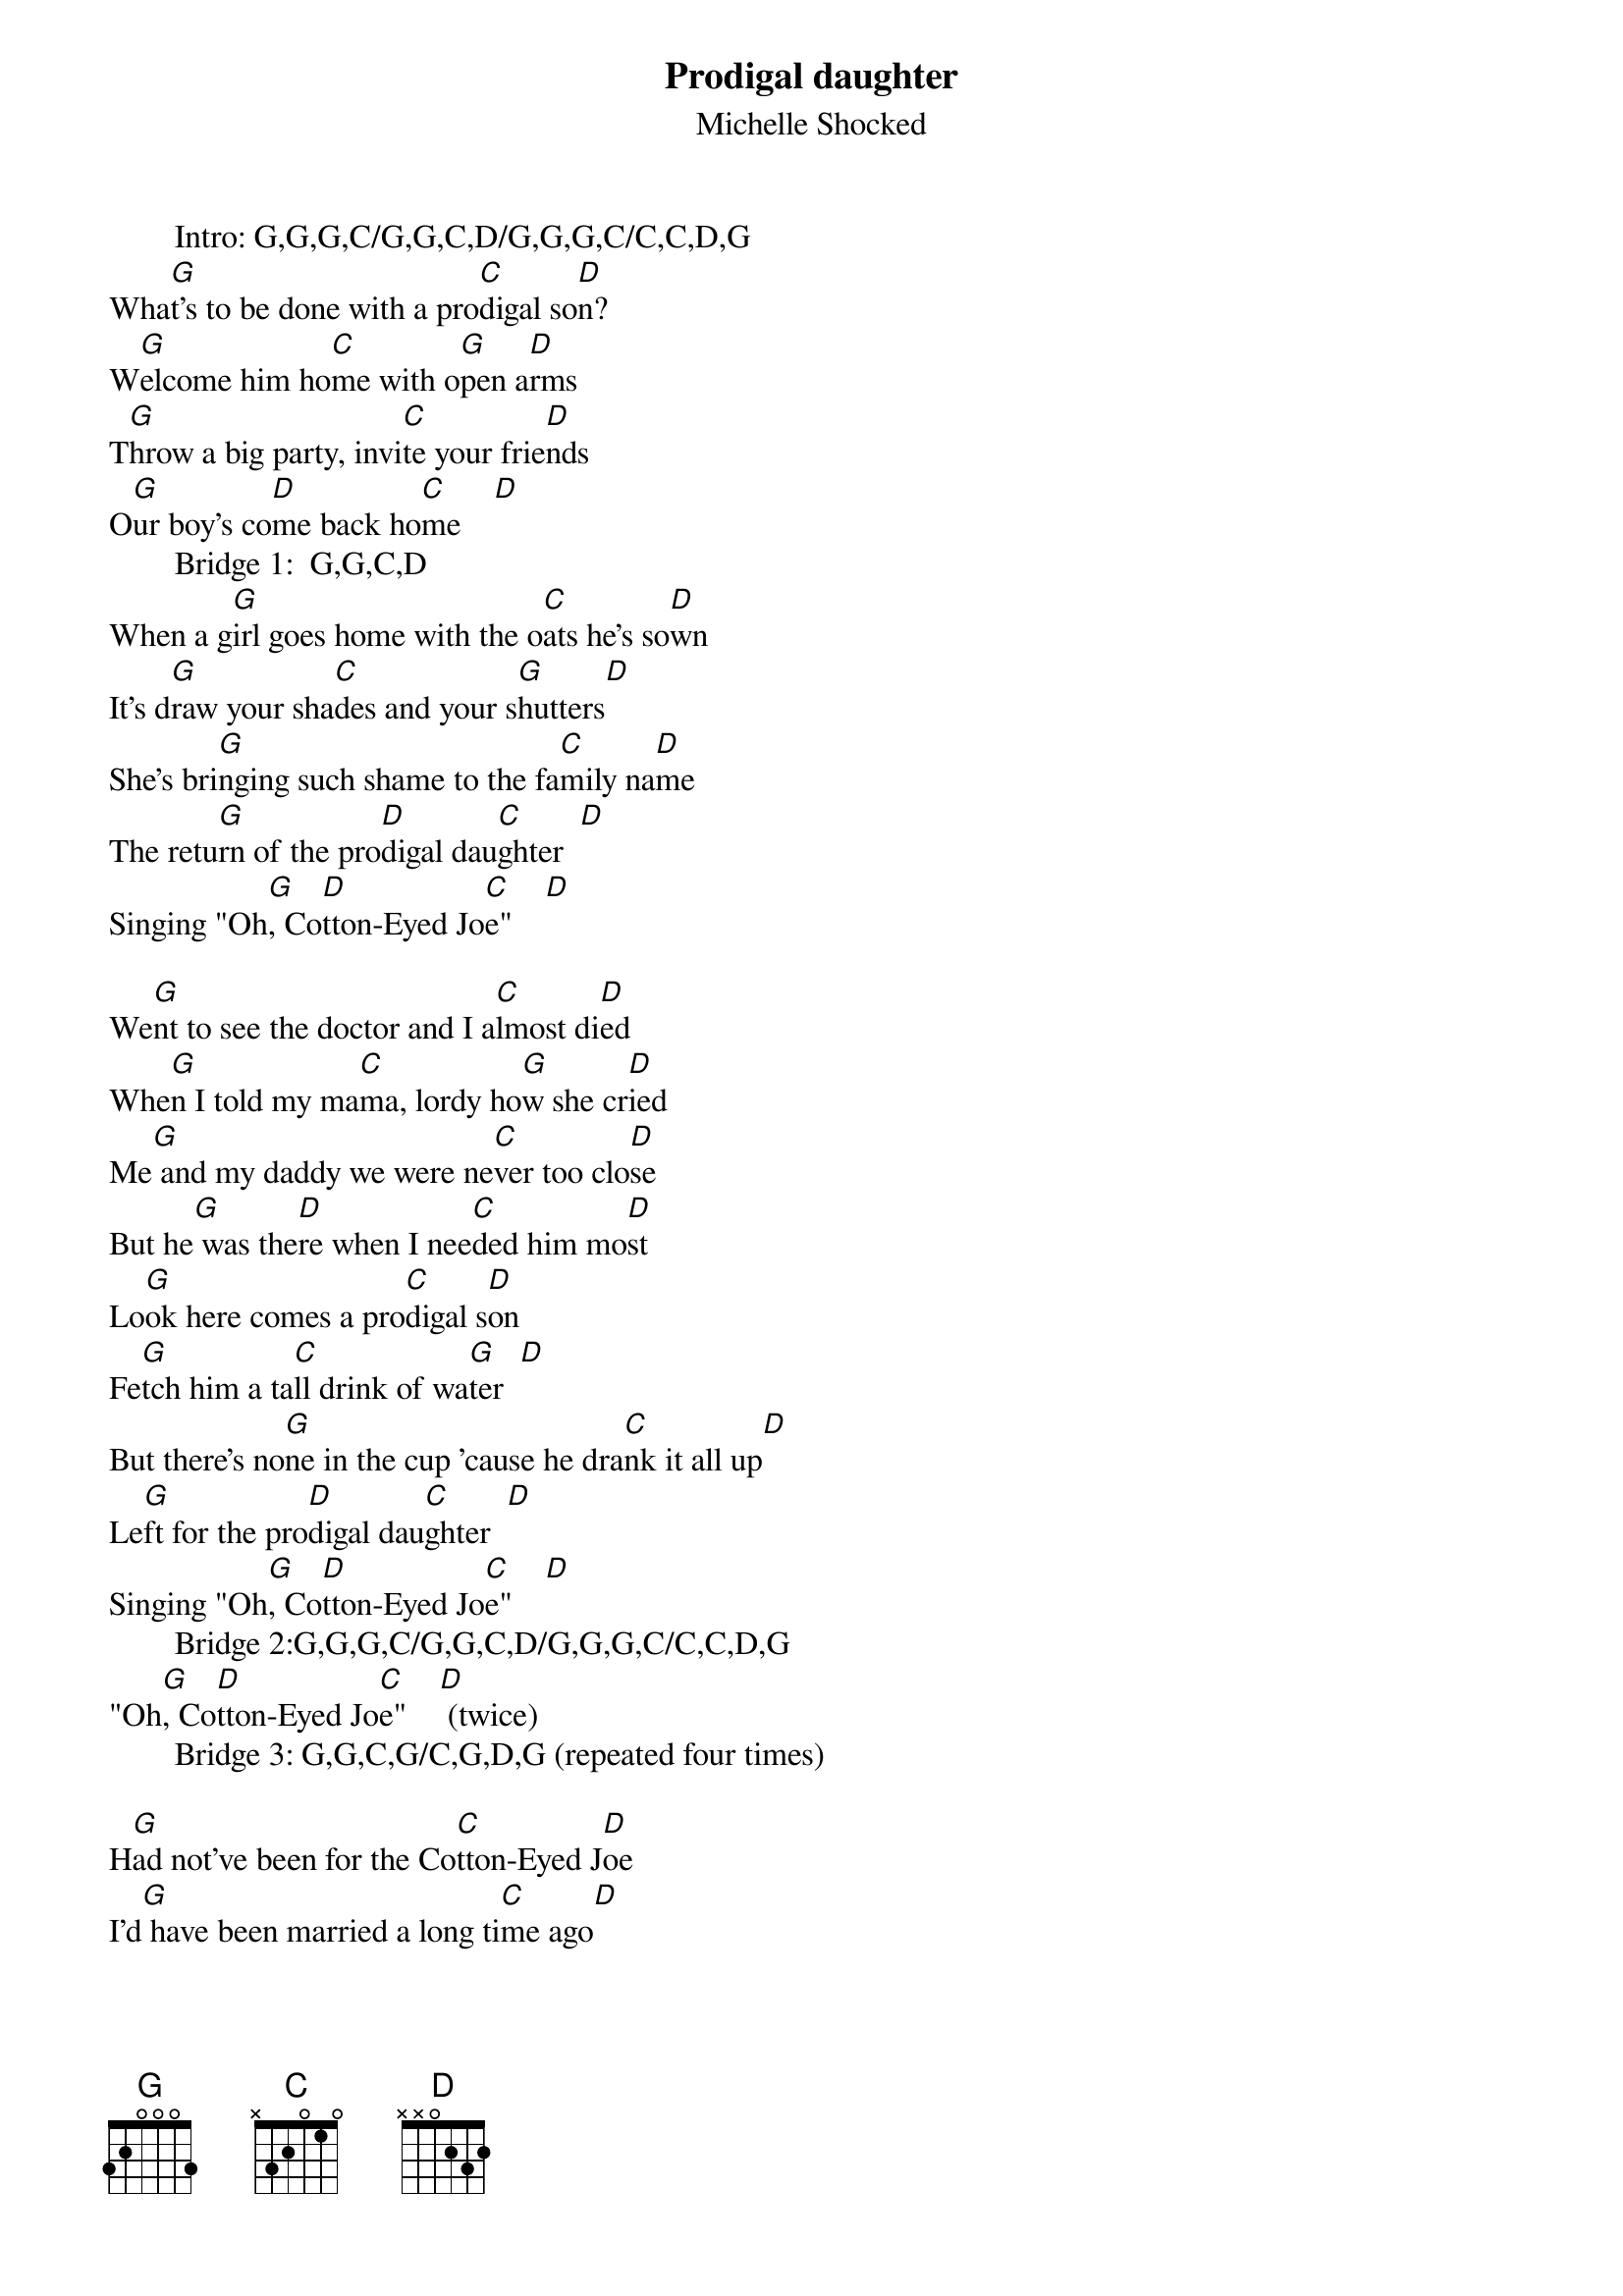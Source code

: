 # From: Ugo Piomelli <ugo@eng.umd.edu>
{title:Prodigal daughter}
{st:Michelle Shocked}
        Intro: G,G,G,C/G,G,C,D/G,G,G,C/C,C,D,G
Wha[G]t's to be done with a pro[C]digal so[D]n?
W[G]elcome him ho[C]me with o[G]pen a[D]rms
T[G]hrow a big party, invi[C]te your frie[D]nds
O[G]ur boy's co[D]me back ho[C]me    [D]
        Bridge 1:  G,G,C,D
When a g[G]irl goes home with the o[C]ats he's so[D]wn
It's d[G]raw your sha[C]des and your s[G]hutters[D]
She's bri[G]nging such shame to the fa[C]mily na[D]me
The retu[G]rn of the pro[D]digal dau[C]ghter  [D]
Singing "Oh[G], Co[D]tton-Eyed Jo[C]e"    [D]

We[G]nt to see the doctor and I a[C]lmost di[D]ed
Whe[G]n I told my ma[C]ma, lordy ho[G]w she cr[D]ied
Me[G] and my daddy we were ne[C]ver too clo[D]se
But he[G] was the[D]re when I nee[C]ded him mo[D]st
Lo[G]ok here comes a pro[C]digal s[D]on
Fe[G]tch him a ta[C]ll drink of wa[G]ter  [D]
But there's no[G]ne in the cup 'cause he dra[C]nk it all up[D]
Le[G]ft for the pro[D]digal dau[C]ghter  [D]
Singing "Oh[G], Co[D]tton-Eyed Jo[C]e"    [D]
        Bridge 2:G,G,G,C/G,G,C,D/G,G,G,C/C,C,D,G
"Oh[G], Co[D]tton-Eyed Jo[C]e"    [D] (twice)
        Bridge 3: G,G,C,G/C,G,D,G (repeated four times)

H[G]ad not've been for the Co[C]tton-Eyed J[D]oe
I'd[G] have been married a long ti[C]me ago[D]
I'd[G] have been married a long ti[D]me ago[G]
        Bridge 3
O[G]ut in the cornfield I stu[C]bbed my toe[D]
I ca[G]lled for the doctor, Co[C]tton-Eyed Joe[D]
I ca[G]lled for the doctor, Co[D]tton-Eyed Joe[G]
        Bridge 3

Lo[G]ok here comes a pro[C]digal s[D]on
Fe[G]tch him a ta[C]ll drink of wa[G]ter  [D]
But there's no[G]ne in the cup 'cause he dra[C]nk it all up[D]
Le[G]ft for the pro[D]digal dau[C]ghter  [D]
Singing "Oh[G], Co[D]tton-Eyed Jo[C]e"    [D]
Singing "Oh[G], Co[D]tton-Eyed Jo[C]e"    [D]
Singing "Oh[G], Co[D]tton-Eyed Jo[C]e"    [D]
        Finale: G,G,C,D/G,G,C,D/G,G,C,D/G
